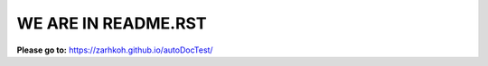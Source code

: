 ====================
WE ARE IN README.RST
====================

**Please go to:** https://zarhkoh.github.io/autoDocTest/
